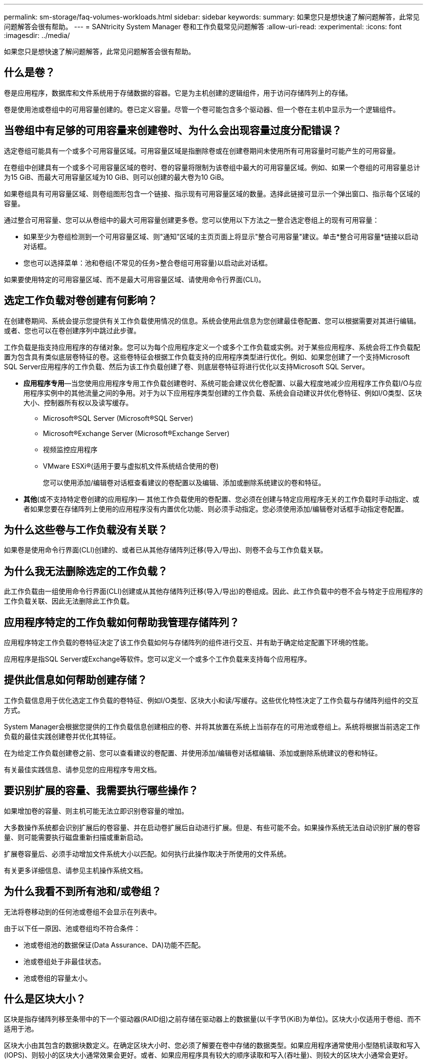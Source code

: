 ---
permalink: sm-storage/faq-volumes-workloads.html 
sidebar: sidebar 
keywords:  
summary: 如果您只是想快速了解问题解答，此常见问题解答会很有帮助。 
---
= SANtricity System Manager 卷和工作负载常见问题解答
:allow-uri-read: 
:experimental: 
:icons: font
:imagesdir: ../media/


[role="lead"]
如果您只是想快速了解问题解答，此常见问题解答会很有帮助。



== 什么是卷？

卷是应用程序，数据库和文件系统用于存储数据的容器。它是为主机创建的逻辑组件，用于访问存储阵列上的存储。

卷是使用池或卷组中的可用容量创建的。卷已定义容量。尽管一个卷可能包含多个驱动器、但一个卷在主机中显示为一个逻辑组件。



== 当卷组中有足够的可用容量来创建卷时、为什么会出现容量过度分配错误？

选定卷组可能具有一个或多个可用容量区域。可用容量区域是指删除卷或在创建卷期间未使用所有可用容量时可能产生的可用容量。

在卷组中创建具有一个或多个可用容量区域的卷时、卷的容量将限制为该卷组中最大的可用容量区域。例如、如果一个卷组的可用容量总计为15 GiB、而最大可用容量区域为10 GiB、则可以创建的最大卷为10 GiB。

如果卷组具有可用容量区域、则卷组图形包含一个链接、指示现有可用容量区域的数量。选择此链接可显示一个弹出窗口、指示每个区域的容量。

通过整合可用容量、您可以从卷组中的最大可用容量创建更多卷。您可以使用以下方法之一整合选定卷组上的现有可用容量：

* 如果至少为卷组检测到一个可用容量区域、则"通知"区域的主页页面上将显示"整合可用容量"建议。单击*整合可用容量*链接以启动对话框。
* 您也可以选择菜单：池和卷组(不常见的任务>整合卷组可用容量)以启动此对话框。


如果要使用特定的可用容量区域、而不是最大可用容量区域、请使用命令行界面(CLI)。



== 选定工作负载对卷创建有何影响？

在创建卷期间、系统会提示您提供有关工作负载使用情况的信息。系统会使用此信息为您创建最佳卷配置、您可以根据需要对其进行编辑。或者、您也可以在卷创建序列中跳过此步骤。

工作负载是指支持应用程序的存储对象。您可以为每个应用程序定义一个或多个工作负载或实例。对于某些应用程序、系统会将工作负载配置为包含具有类似底层卷特征的卷。这些卷特征会根据工作负载支持的应用程序类型进行优化。例如、如果您创建了一个支持Microsoft SQL Server应用程序的工作负载、然后为该工作负载创建了卷、则底层卷特征将进行优化以支持Microsoft SQL Server。

* *应用程序专用*—当您使用应用程序专用工作负载创建卷时、系统可能会建议优化卷配置、以最大程度地减少应用程序工作负载I/O与应用程序实例中的其他流量之间的争用。对于为以下应用程序类型创建的工作负载、系统会自动建议并优化卷特征、例如I/O类型、区块大小、控制器所有权以及读写缓存。
+
** Microsoft®SQL Server (Microsoft®SQL Server)
** Microsoft®Exchange Server (Microsoft®Exchange Server)
** 视频监控应用程序
** VMware ESXi®(适用于要与虚拟机文件系统结合使用的卷)
+
您可以使用添加/编辑卷对话框查看建议的卷配置以及编辑、添加或删除系统建议的卷和特征。



* *其他*(或不支持特定卷创建的应用程序)— 其他工作负载使用的卷配置、您必须在创建与特定应用程序无关的工作负载时手动指定、或者如果您要在存储阵列上使用的应用程序没有内置优化功能、则必须手动指定。您必须使用添加/编辑卷对话框手动指定卷配置。




== 为什么这些卷与工作负载没有关联？

如果卷是使用命令行界面(CLI)创建的、或者已从其他存储阵列迁移(导入/导出)、则卷不会与工作负载关联。



== 为什么我无法删除选定的工作负载？

此工作负载由一组使用命令行界面(CLI)创建或从其他存储阵列迁移(导入/导出)的卷组成。因此、此工作负载中的卷不会与特定于应用程序的工作负载关联、因此无法删除此工作负载。



== 应用程序特定的工作负载如何帮助我管理存储阵列？

应用程序特定工作负载的卷特征决定了该工作负载如何与存储阵列的组件进行交互、并有助于确定给定配置下环境的性能。

应用程序是指SQL Server或Exchange等软件。您可以定义一个或多个工作负载来支持每个应用程序。



== 提供此信息如何帮助创建存储？

工作负载信息用于优化选定工作负载的卷特征、例如I/O类型、区块大小和读/写缓存。这些优化特性决定了工作负载与存储阵列组件的交互方式。

System Manager会根据您提供的工作负载信息创建相应的卷、并将其放置在系统上当前存在的可用池或卷组上。系统将根据当前选定工作负载的最佳实践创建卷并优化其特征。

在为给定工作负载创建卷之前、您可以查看建议的卷配置、并使用添加/编辑卷对话框编辑、添加或删除系统建议的卷和特征。

有关最佳实践信息、请参见您的应用程序专用文档。



== 要识别扩展的容量、我需要执行哪些操作？

如果增加卷的容量、则主机可能无法立即识别卷容量的增加。

大多数操作系统都会识别扩展后的卷容量、并在启动卷扩展后自动进行扩展。但是、有些可能不会。如果操作系统无法自动识别扩展的卷容量、则可能需要执行磁盘重新扫描或重新启动。

扩展卷容量后、必须手动增加文件系统大小以匹配。如何执行此操作取决于所使用的文件系统。

有关更多详细信息、请参见主机操作系统文档。



== 为什么我看不到所有池和/或卷组？

无法将卷移动到的任何池或卷组不会显示在列表中。

由于以下任一原因、池或卷组均不符合条件：

* 池或卷组池的数据保证(Data Assurance、DA)功能不匹配。
* 池或卷组处于非最佳状态。
* 池或卷组的容量太小。




== 什么是区块大小？

区块是指存储阵列移至条带中的下一个驱动器(RAID组)之前存储在驱动器上的数据量(以千字节(KiB)为单位)。区块大小仅适用于卷组、而不适用于池。

区块大小由其包含的数据块数定义。在确定区块大小时、您必须了解要在卷中存储的数据类型。如果应用程序通常使用小型随机读取和写入(IOPS)、则较小的区块大小通常效果会更好。或者、如果应用程序具有较大的顺序读取和写入(吞吐量)、则较大的区块大小通常会更好。

无论应用程序使用小型随机读取和写入还是大型顺序读取和写入、如果区块大小大于典型的数据块区块大小、存储阵列的性能都会更高。这通常可以使驱动器更轻松、更快地访问数据、这对于提高存储阵列性能非常重要。



=== IOPS性能非常重要的环境

在每秒I/O操作数(IOPS)环境中、如果使用的区块大小大于读取/写入到驱动器的典型数据块大小("`chunk`")、则存储阵列的性能会更好。这样可确保每个区块写入一个驱动器。



=== 吞吐量非常重要的环境

在吞吐量环境中、数据区块大小应为数据驱动器总数的偶数部分、也应为典型数据区块大小(I/O大小)。这样、数据就会作为一个条带在卷组中的驱动器之间分布、从而加快读取和写入速度。



== 什么是首选控制器所有权？

首选控制器所有权用于定义指定为卷的拥有或主控制器的控制器。

控制器所有权非常重要、应仔细规划。对于总I/O、控制器应尽可能保持平衡。

例如、如果一个控制器主要读取大型连续数据块、而另一个控制器具有频繁读取和写入的小型数据块、则负载会截然不同。通过了解哪些卷包含哪种类型的数据、您可以在两个控制器之间平均平衡I/O传输。



== 稍后要在何时使用分配主机选项？

如果要加快创建卷的过程、可以跳过主机分配步骤、使新创建的卷脱机初始化。

必须初始化新创建的卷。系统可以使用以下两种模式之一进行初始化：即即时可用格式(Immediate Available Format、IAF)后台初始化过程或脱机过程。

将卷映射到主机时、它会强制该组中所有初始化的卷过渡到后台初始化。此后台初始化过程允许并发主机I/O、这有时可能非常耗时。

如果未映射卷组中的任何卷、则会执行脱机初始化。脱机过程比后台进程快得多。



== 关于主机块大小要求、我需要了解哪些信息？

对于EF300和EF600系统、可以将卷设置为支持512字节或4KiB块大小(也称为"扇区大小")。您必须在创建卷期间设置正确的值。如果可能、系统会建议适当的默认值。

在设置卷块大小之前、请阅读以下限制和准则。

* 某些操作系统和虚拟机(尤其是VMware、目前)需要512字节的块大小、并且不支持4KiB、因此请确保在创建卷之前了解主机要求。通常、您可以通过将卷设置为显示4KiB块大小来实现最佳性能；但是、请确保主机支持4KiB (或"`4Kn`")块。
* 为池或卷组选择的驱动器类型还决定了支持的卷块大小、如下所示：
+
** 如果使用写入512字节块的驱动器创建卷组、则只能创建包含512字节块的卷。
** 如果使用写入4KiB块的驱动器创建卷组、则可以创建包含512字节或4KiB块的卷。


* 如果阵列具有iSCSI主机接口卡、则所有卷都将限制为512字节的块(无论卷组块大小如何)。这是由于实施了特定的硬件造成的。
* 设置块大小后、您将无法更改块大小。如果需要更改块大小、则必须删除卷并重新创建它。

